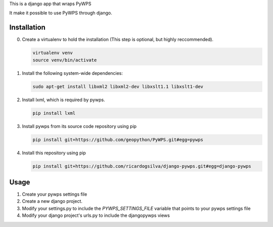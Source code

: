 This is a django app that wraps PyWPS

It make it possible to use PyWPS through django.

Installation
============

0. Create a virtualenv to hold the installation (This step is
   optional, but highly reccommended).

   .. code:: bash

      virtualenv venv
      source venv/bin/activate

#. Install the following system-wide dependencies:

   .. code:: bash

      sudo apt-get install libxml2 libxml2-dev libxslt1.1 libxslt1-dev

#. Install lxml, which is required by pywps.

   .. code:: bash

      pip install lxml

#. Install pywps from its source code repository using pip

   .. code:: bash

      pip install git+https://github.com/geopython/PyWPS.git#egg=pywps

#. Install this repository using pip

   .. code:: bash

      pip install git+https://github.com/ricardogsilva/django-pywps.git#egg=django-pywps

Usage
=====

1. Create your pywps settings file
#. Create a new django project.
#. Modify your settings.py to include the `PYWPS_SETTINGS_FILE` variable that
   points to your pywps settings file
#. Modify your django project's urls.py to include the djangopywps views
